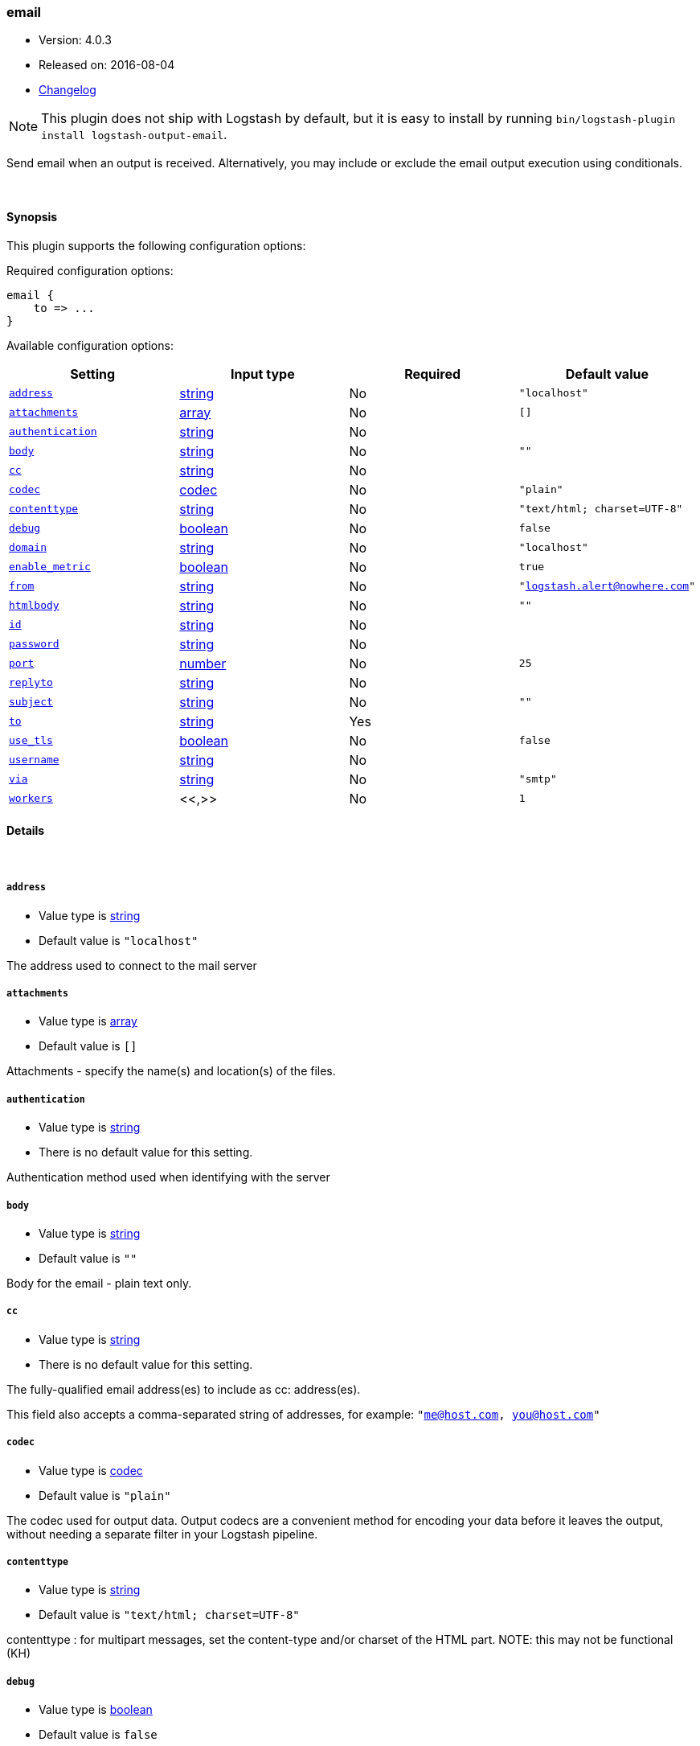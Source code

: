 [[plugins-outputs-email]]
=== email

* Version: 4.0.3
* Released on: 2016-08-04
* https://github.com/logstash-plugins/logstash-output-email/blob/master/CHANGELOG.md#403[Changelog]



NOTE: This plugin does not ship with Logstash by default, but it is easy to install by running `bin/logstash-plugin install logstash-output-email`.


Send email when an output is received. Alternatively, you may include or
exclude the email output execution using conditionals.

&nbsp;

==== Synopsis

This plugin supports the following configuration options:

Required configuration options:

[source,json]
--------------------------
email {
    to => ...
}
--------------------------



Available configuration options:

[cols="<,<,<,<m",options="header",]
|=======================================================================
|Setting |Input type|Required|Default value
| <<plugins-outputs-email-address>> |<<string,string>>|No|`"localhost"`
| <<plugins-outputs-email-attachments>> |<<array,array>>|No|`[]`
| <<plugins-outputs-email-authentication>> |<<string,string>>|No|
| <<plugins-outputs-email-body>> |<<string,string>>|No|`""`
| <<plugins-outputs-email-cc>> |<<string,string>>|No|
| <<plugins-outputs-email-codec>> |<<codec,codec>>|No|`"plain"`
| <<plugins-outputs-email-contenttype>> |<<string,string>>|No|`"text/html; charset=UTF-8"`
| <<plugins-outputs-email-debug>> |<<boolean,boolean>>|No|`false`
| <<plugins-outputs-email-domain>> |<<string,string>>|No|`"localhost"`
| <<plugins-outputs-email-enable_metric>> |<<boolean,boolean>>|No|`true`
| <<plugins-outputs-email-from>> |<<string,string>>|No|`"logstash.alert@nowhere.com"`
| <<plugins-outputs-email-htmlbody>> |<<string,string>>|No|`""`
| <<plugins-outputs-email-id>> |<<string,string>>|No|
| <<plugins-outputs-email-password>> |<<string,string>>|No|
| <<plugins-outputs-email-port>> |<<number,number>>|No|`25`
| <<plugins-outputs-email-replyto>> |<<string,string>>|No|
| <<plugins-outputs-email-subject>> |<<string,string>>|No|`""`
| <<plugins-outputs-email-to>> |<<string,string>>|Yes|
| <<plugins-outputs-email-use_tls>> |<<boolean,boolean>>|No|`false`
| <<plugins-outputs-email-username>> |<<string,string>>|No|
| <<plugins-outputs-email-via>> |<<string,string>>|No|`"smtp"`
| <<plugins-outputs-email-workers>> |<<,>>|No|`1`
|=======================================================================


==== Details

&nbsp;

[[plugins-outputs-email-address]]
===== `address`

  * Value type is <<string,string>>
  * Default value is `"localhost"`

The address used to connect to the mail server

[[plugins-outputs-email-attachments]]
===== `attachments`

  * Value type is <<array,array>>
  * Default value is `[]`

Attachments - specify the name(s) and location(s) of the files.

[[plugins-outputs-email-authentication]]
===== `authentication`

  * Value type is <<string,string>>
  * There is no default value for this setting.

Authentication method used when identifying with the server

[[plugins-outputs-email-body]]
===== `body`

  * Value type is <<string,string>>
  * Default value is `""`

Body for the email - plain text only.

[[plugins-outputs-email-cc]]
===== `cc`

  * Value type is <<string,string>>
  * There is no default value for this setting.

The fully-qualified email address(es) to include as cc: address(es).

This field also accepts a comma-separated string of addresses, for example:
`"me@host.com, you@host.com"`

[[plugins-outputs-email-codec]]
===== `codec`

  * Value type is <<codec,codec>>
  * Default value is `"plain"`

The codec used for output data. Output codecs are a convenient method for encoding your data before it leaves the output, without needing a separate filter in your Logstash pipeline.

[[plugins-outputs-email-contenttype]]
===== `contenttype`

  * Value type is <<string,string>>
  * Default value is `"text/html; charset=UTF-8"`

contenttype : for multipart messages, set the content-type and/or charset of the HTML part.
NOTE: this may not be functional (KH)

[[plugins-outputs-email-debug]]
===== `debug`

  * Value type is <<boolean,boolean>>
  * Default value is `false`

Run the mail relay in debug mode

[[plugins-outputs-email-domain]]
===== `domain`

  * Value type is <<string,string>>
  * Default value is `"localhost"`

Domain used to send the email messages

[[plugins-outputs-email-enable_metric]]
===== `enable_metric`

  * Value type is <<boolean,boolean>>
  * Default value is `true`

Disable or enable metric logging for this specific plugin instance
by default we record all the metrics we can, but you can disable metrics collection
for a specific plugin.

[[plugins-outputs-email-from]]
===== `from`

  * Value type is <<string,string>>
  * Default value is `"logstash.alert@nowhere.com"`

The fully-qualified email address for the From: field in the email.

[[plugins-outputs-email-htmlbody]]
===== `htmlbody`

  * Value type is <<string,string>>
  * Default value is `""`

HTML Body for the email, which may contain HTML markup.

[[plugins-outputs-email-id]]
===== `id`

  * Value type is <<string,string>>
  * There is no default value for this setting.

Add a unique `ID` to the plugin instance, this `ID` is used for tracking
information for a specific configuration of the plugin.

```
output {
 stdout {
   id => "ABC"
 }
}
```

If you don't explicitely set this variable Logstash will generate a unique name.

[[plugins-outputs-email-password]]
===== `password`

  * Value type is <<string,string>>
  * There is no default value for this setting.

Password to authenticate with the server

[[plugins-outputs-email-port]]
===== `port`

  * Value type is <<number,number>>
  * Default value is `25`

Port used to communicate with the mail server

[[plugins-outputs-email-replyto]]
===== `replyto`

  * Value type is <<string,string>>
  * There is no default value for this setting.

The fully qualified email address for the Reply-To: field.

[[plugins-outputs-email-subject]]
===== `subject`

  * Value type is <<string,string>>
  * Default value is `""`

Subject: for the email.

[[plugins-outputs-email-to]]
===== `to`

  * This is a required setting.
  * Value type is <<string,string>>
  * There is no default value for this setting.

The fully-qualified email address to send the email to.

This field also accepts a comma-separated string of addresses, for example:
`"me@host.com, you@host.com"`

You can also use dynamic fields from the event with the `%{fieldname}` syntax.

[[plugins-outputs-email-use_tls]]
===== `use_tls`

  * Value type is <<boolean,boolean>>
  * Default value is `false`

Enables TLS when communicating with the server

[[plugins-outputs-email-username]]
===== `username`

  * Value type is <<string,string>>
  * There is no default value for this setting.

Username to authenticate with the server

[[plugins-outputs-email-via]]
===== `via`

  * Value type is <<string,string>>
  * Default value is `"smtp"`

How Logstash should send the email, either via SMTP or by invoking sendmail.

[[plugins-outputs-email-workers]]
===== `workers`

  * Value type is <<string,string>>
  * Default value is `1`




